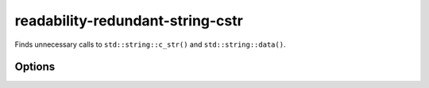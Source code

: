 .. title:: clang-tidy - readability-redundant-string-cstr

readability-redundant-string-cstr
=================================


Finds unnecessary calls to ``std::string::c_str()`` and ``std::string::data()``.

Options
-------

.. option:: StringParameterFunctions

   A semicolon-separated list of regular expressions matching the
   (fully qualified) names of function/method/operator, with the requirement
   that any parameter currently accepting a ``const char*`` input should also
   be able to accept ``std::string`` inputs, or proper overload candidates that
   can do so should exist. This can be used to configure functions such as
   ``fmt::format``, ``spdlog::logger::info``, or wrappers around these and
   similar functions. The default value is the empty string.

